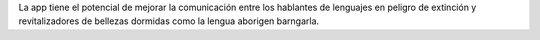 La app tiene el potencial de mejorar la comunicación entre los hablantes de lenguajes en peligro de extinción y revitalizadores de bellezas dormidas como la lengua aborigen barngarla.
